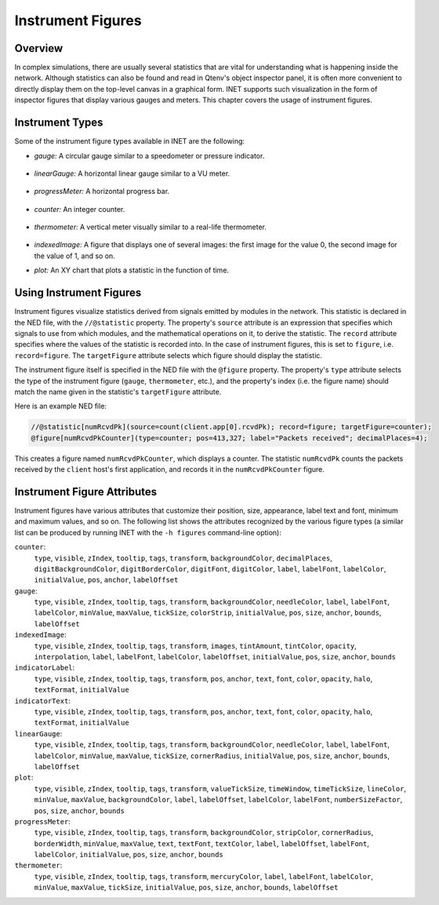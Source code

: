.. _ug:cha:instrument-figures:

Instrument Figures
==================

.. _ug:sec:instruments:overview:

Overview
--------

In complex simulations, there are usually several statistics that are vital
for understanding what is happening inside the network. Although statistics
can also be found and read in Qtenv's object inspector panel, it is often more
convenient to directly display them on the top-level canvas in a graphical form.
INET supports such visualization in the form of inspector figures
that display various gauges and meters. This chapter covers the usage
of instrument figures.

Instrument Types
----------------

Some of the instrument figure types available in INET are the following:

- *gauge:* A circular gauge similar to a speedometer or pressure indicator.

.. figure:: figures/instr_gauge.png
   :align: center
   :width: 150

- *linearGauge:* A horizontal linear gauge similar to a VU meter.

.. figure:: figures/instr_linearGauge.png
   :align: center
   :width: 300

- *progressMeter:* A horizontal progress bar.

.. figure:: figures/instr_progressMeter.png
   :align: center

- *counter:* An integer counter.

.. figure:: figures/instr_counter.png
   :align: center

- *thermometer:* A vertical meter visually similar to a real-life thermometer.

.. figure:: figures/instr_thermometer.png
   :align: center
   :width: 100

- *indexedImage:* A figure that displays one of several images: the first image for the value 0, the second image for the value of 1, and so on.

.. image:: figures/instr_indexedImage.png
   :width: 40%
   :align: center

- *plot:* An XY chart that plots a statistic in the function of time.

.. figure:: figures/instr_plot.png
   :align: center


Using Instrument Figures
------------------------

Instrument figures visualize statistics derived from signals emitted by
modules in the network. This statistic is declared in the NED file, with
the ``//@statistic`` property. The property's ``source`` attribute is an
expression that specifies which signals to use from which modules, and
the mathematical operations on it, to derive the statistic. The
``record`` attribute specifies where the values of the statistic is
recorded into. In the case of instrument figures, this is set to
``figure``, i.e. ``record=figure``. The ``targetFigure`` attribute
selects which figure should display the statistic.

The instrument figure itself is specified in the NED file with the
``@figure`` property. The property's ``type`` attribute selects
the type of the instrument figure (``gauge``, ``thermometer``, etc.),
and the property's index (i.e. the figure name) should match the
name given in the statistic's ``targetFigure`` attribute.

Here is an example NED file:

.. code-block:: none

   //@statistic[numRcvdPk](source=count(client.app[0].rcvdPk); record=figure; targetFigure=counter);
   @figure[numRcvdPkCounter](type=counter; pos=413,327; label="Packets received"; decimalPlaces=4);

This creates a figure named ``numRcvdPkCounter``, which displays a counter.
The statistic ``numRcvdPk`` counts the packets received by the ``client`` host's
first application, and records it in the ``numRcvdPkCounter`` figure.

Instrument Figure Attributes
----------------------------

Instrument figures have various attributes that customize their
position, size, appearance, label text and font, minimum and maximum
values, and so on. The following list shows the attributes recognized
by the various figure types (a similar list can be produced by running
INET with the ``-h figures`` command-line option):

``counter``:
   ``type``, ``visible``, ``zIndex``, ``tooltip``, ``tags``, ``transform``, ``backgroundColor``, ``decimalPlaces``, ``digitBackgroundColor``, ``digitBorderColor``, ``digitFont``, ``digitColor``, ``label``, ``labelFont``, ``labelColor``, ``initialValue``, ``pos``, ``anchor``, ``labelOffset``
``gauge``:
   ``type``, ``visible``, ``zIndex``, ``tooltip``, ``tags``, ``transform``, ``backgroundColor``, ``needleColor``, ``label``, ``labelFont``, ``labelColor``, ``minValue``, ``maxValue``, ``tickSize``, ``colorStrip``, ``initialValue``, ``pos``, ``size``, ``anchor``, ``bounds``, ``labelOffset``
``indexedImage``:
   ``type``, ``visible``, ``zIndex``, ``tooltip``, ``tags``, ``transform``, ``images``, ``tintAmount``, ``tintColor``, ``opacity``, ``interpolation``, ``label``, ``labelFont``, ``labelColor``, ``labelOffset``, ``initialValue``, ``pos``, ``size``, ``anchor``, ``bounds``
``indicatorLabel``:
   ``type``, ``visible``, ``zIndex``, ``tooltip``, ``tags``, ``transform``, ``pos``, ``anchor``, ``text``, ``font``, ``color``, ``opacity``, ``halo``, ``textFormat``, ``initialValue``
``indicatorText``:
   ``type``, ``visible``, ``zIndex``, ``tooltip``, ``tags``, ``transform``, ``pos``, ``anchor``, ``text``, ``font``, ``color``, ``opacity``, ``halo``, ``textFormat``, ``initialValue``
``linearGauge``:
   ``type``, ``visible``, ``zIndex``, ``tooltip``, ``tags``, ``transform``, ``backgroundColor``, ``needleColor``, ``label``, ``labelFont``, ``labelColor``, ``minValue``, ``maxValue``, ``tickSize``, ``cornerRadius``, ``initialValue``, ``pos``, ``size``, ``anchor``, ``bounds``, ``labelOffset``
``plot``:
   ``type``, ``visible``, ``zIndex``, ``tooltip``, ``tags``, ``transform``, ``valueTickSize``, ``timeWindow``, ``timeTickSize``, ``lineColor``, ``minValue``, ``maxValue``, ``backgroundColor``, ``label``, ``labelOffset``, ``labelColor``, ``labelFont``, ``numberSizeFactor``, ``pos``, ``size``, ``anchor``, ``bounds``
``progressMeter``:
   ``type``, ``visible``, ``zIndex``, ``tooltip``, ``tags``, ``transform``, ``backgroundColor``, ``stripColor``, ``cornerRadius``, ``borderWidth``, ``minValue``, ``maxValue``, ``text``, ``textFont``, ``textColor``, ``label``, ``labelOffset``, ``labelFont``, ``labelColor``, ``initialValue``, ``pos``, ``size``, ``anchor``, ``bounds``
``thermometer``:
   ``type``, ``visible``, ``zIndex``, ``tooltip``, ``tags``, ``transform``, ``mercuryColor``, ``label``, ``labelFont``, ``labelColor``, ``minValue``, ``maxValue``, ``tickSize``, ``initialValue``, ``pos``, ``size``, ``anchor``, ``bounds``, ``labelOffset``
